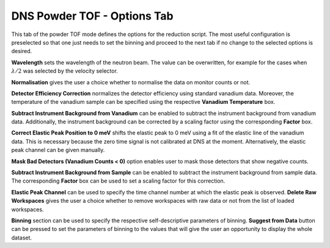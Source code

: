 .. _dns_powder_tof_options_tab-ref:

DNS Powder TOF - Options Tab
----------------------------

.. image::  ../../../images/DNS_interface_powder_tof_options_tab.png
   :align: center
   :height: 400px

\

This tab of the powder TOF mode defines the options for the reduction script.
The most useful configuration is preselected so that one just needs to set the
binning and proceed to the next tab if no change to the selected options is
desired.

**Wavelength** sets the wavelength of the neutron beam. The value can be overwritten,
for example for the cases when :math:`\lambda/2` was selected by the velocity selector.

**Normalisation** gives the user a choice whether to normalise the data on monitor
counts or not.

**Detector Efficiency Correction** normalizes the detector efficiency using standard
vanadium data. Moreover, the temperature of the vanadium sample can be specified
using the respective **Vanadium Temperature** box.

**Subtract Instrument Background from Vanadium** can be enabled to subtract the
instrument background from vanadium data. Additionally, the instrument background
can be corrected by a scaling factor using the corresponding **Factor** box.

**Correct Elastic Peak Position to 0 meV** shifts the elastic peak to 0 meV
using a fit of the elastic line of the vanadium data. This is necessary because
the zero time signal is not calibrated at DNS at the moment. Alternatively,
the elastic peak channel can be given manually.

**Mask Bad Detectors (Vanadium Counts < 0)** option enables user to mask those
detectors that show negative counts.

**Subtract Instrument Background from Sample** can be enabled to subtract the
instrument background from sample data. The corresponding **Factor** box can be
used to set a scaling factor for this correction.

**Elastic Peak Channel** can be used to specify the time channel number at which
the elastic peak is observed. **Delete Raw Workspaces** gives the user a choice whether
to remove workspaces with raw data or not from the list of loaded workspaces.

**Binning** section can be used to specify the respective self-descriptive parameters of
binning. **Suggest from Data** button can be pressed to set the parameters of binning to
the values that will give the user an opportunity to display the whole dataset.
